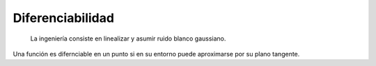 ******************
Diferenciabilidad
******************
.. epigraph::

   La ingeniería consiste en linealizar y asumir ruido blanco gaussiano.

Una función es difernciable en un punto si en su entorno puede aproximarse por
su plano tangente.
